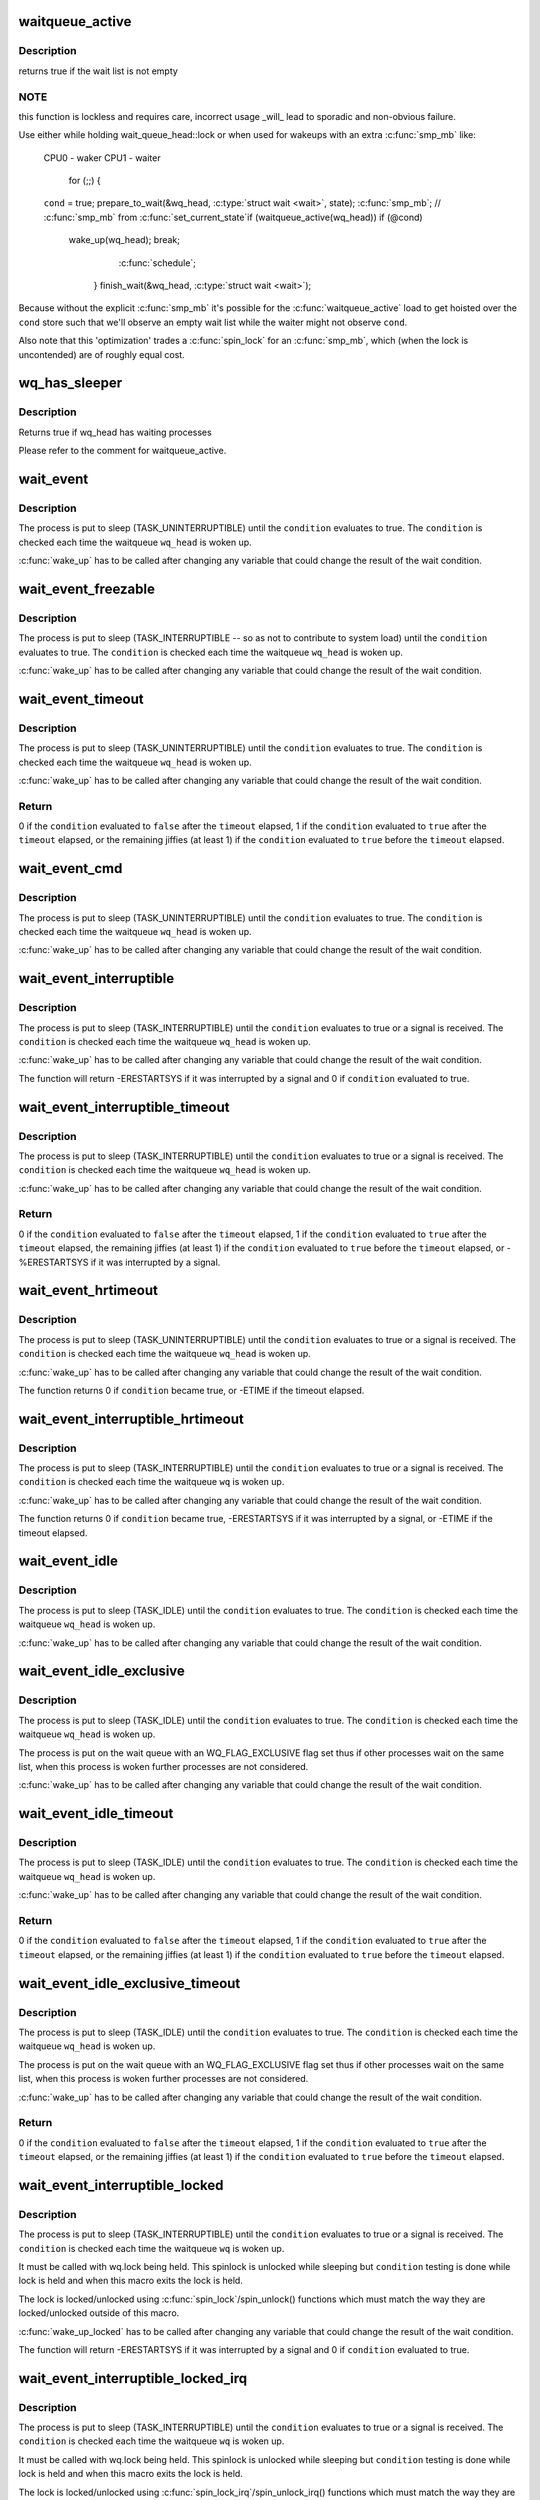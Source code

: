 .. -*- coding: utf-8; mode: rst -*-
.. src-file: include/linux/wait.h

.. _`waitqueue_active`:

waitqueue_active
================

.. c:function:: int waitqueue_active(struct wait_queue_head *wq_head)

    - locklessly test for waiters on the queue

    :param wq_head:
        the waitqueue to test for waiters
    :type wq_head: struct wait_queue_head \*

.. _`waitqueue_active.description`:

Description
-----------

returns true if the wait list is not empty

.. _`waitqueue_active.note`:

NOTE
----

this function is lockless and requires care, incorrect usage _will_
lead to sporadic and non-obvious failure.

Use either while holding wait_queue_head::lock or when used for wakeups
with an extra \ :c:func:`smp_mb`\  like:

     CPU0 - waker                    CPU1 - waiter

                                     for (;;) {
     \ ``cond``\  = true;                     prepare_to_wait(&wq_head, \ :c:type:`struct wait <wait>`\ , state);
     \ :c:func:`smp_mb`\ ;                         // \ :c:func:`smp_mb`\  from \ :c:func:`set_current_state`\ 
     if (waitqueue_active(wq_head))         if (@cond)
       wake_up(wq_head);                      break;
                                       \ :c:func:`schedule`\ ;
                                     }
                                     finish_wait(&wq_head, \ :c:type:`struct wait <wait>`\ );

Because without the explicit \ :c:func:`smp_mb`\  it's possible for the
\ :c:func:`waitqueue_active`\  load to get hoisted over the \ ``cond``\  store such that we'll
observe an empty wait list while the waiter might not observe \ ``cond``\ .

Also note that this 'optimization' trades a \ :c:func:`spin_lock`\  for an \ :c:func:`smp_mb`\ ,
which (when the lock is uncontended) are of roughly equal cost.

.. _`wq_has_sleeper`:

wq_has_sleeper
==============

.. c:function:: bool wq_has_sleeper(struct wait_queue_head *wq_head)

    check if there are any waiting processes

    :param wq_head:
        wait queue head
    :type wq_head: struct wait_queue_head \*

.. _`wq_has_sleeper.description`:

Description
-----------

Returns true if wq_head has waiting processes

Please refer to the comment for waitqueue_active.

.. _`wait_event`:

wait_event
==========

.. c:function::  wait_event( wq_head,  condition)

    sleep until a condition gets true

    :param wq_head:
        the waitqueue to wait on
    :type wq_head: 

    :param condition:
        a C expression for the event to wait for
    :type condition: 

.. _`wait_event.description`:

Description
-----------

The process is put to sleep (TASK_UNINTERRUPTIBLE) until the
\ ``condition``\  evaluates to true. The \ ``condition``\  is checked each time
the waitqueue \ ``wq_head``\  is woken up.

\ :c:func:`wake_up`\  has to be called after changing any variable that could
change the result of the wait condition.

.. _`wait_event_freezable`:

wait_event_freezable
====================

.. c:function::  wait_event_freezable( wq_head,  condition)

    sleep (or freeze) until a condition gets true

    :param wq_head:
        the waitqueue to wait on
    :type wq_head: 

    :param condition:
        a C expression for the event to wait for
    :type condition: 

.. _`wait_event_freezable.description`:

Description
-----------

The process is put to sleep (TASK_INTERRUPTIBLE -- so as not to contribute
to system load) until the \ ``condition``\  evaluates to true. The
\ ``condition``\  is checked each time the waitqueue \ ``wq_head``\  is woken up.

\ :c:func:`wake_up`\  has to be called after changing any variable that could
change the result of the wait condition.

.. _`wait_event_timeout`:

wait_event_timeout
==================

.. c:function::  wait_event_timeout( wq_head,  condition,  timeout)

    sleep until a condition gets true or a timeout elapses

    :param wq_head:
        the waitqueue to wait on
    :type wq_head: 

    :param condition:
        a C expression for the event to wait for
    :type condition: 

    :param timeout:
        timeout, in jiffies
    :type timeout: 

.. _`wait_event_timeout.description`:

Description
-----------

The process is put to sleep (TASK_UNINTERRUPTIBLE) until the
\ ``condition``\  evaluates to true. The \ ``condition``\  is checked each time
the waitqueue \ ``wq_head``\  is woken up.

\ :c:func:`wake_up`\  has to be called after changing any variable that could
change the result of the wait condition.

.. _`wait_event_timeout.return`:

Return
------

0 if the \ ``condition``\  evaluated to \ ``false``\  after the \ ``timeout``\  elapsed,
1 if the \ ``condition``\  evaluated to \ ``true``\  after the \ ``timeout``\  elapsed,
or the remaining jiffies (at least 1) if the \ ``condition``\  evaluated
to \ ``true``\  before the \ ``timeout``\  elapsed.

.. _`wait_event_cmd`:

wait_event_cmd
==============

.. c:function::  wait_event_cmd( wq_head,  condition,  cmd1,  cmd2)

    sleep until a condition gets true

    :param wq_head:
        the waitqueue to wait on
    :type wq_head: 

    :param condition:
        a C expression for the event to wait for
    :type condition: 

    :param cmd1:
        the command will be executed before sleep
    :type cmd1: 

    :param cmd2:
        the command will be executed after sleep
    :type cmd2: 

.. _`wait_event_cmd.description`:

Description
-----------

The process is put to sleep (TASK_UNINTERRUPTIBLE) until the
\ ``condition``\  evaluates to true. The \ ``condition``\  is checked each time
the waitqueue \ ``wq_head``\  is woken up.

\ :c:func:`wake_up`\  has to be called after changing any variable that could
change the result of the wait condition.

.. _`wait_event_interruptible`:

wait_event_interruptible
========================

.. c:function::  wait_event_interruptible( wq_head,  condition)

    sleep until a condition gets true

    :param wq_head:
        the waitqueue to wait on
    :type wq_head: 

    :param condition:
        a C expression for the event to wait for
    :type condition: 

.. _`wait_event_interruptible.description`:

Description
-----------

The process is put to sleep (TASK_INTERRUPTIBLE) until the
\ ``condition``\  evaluates to true or a signal is received.
The \ ``condition``\  is checked each time the waitqueue \ ``wq_head``\  is woken up.

\ :c:func:`wake_up`\  has to be called after changing any variable that could
change the result of the wait condition.

The function will return -ERESTARTSYS if it was interrupted by a
signal and 0 if \ ``condition``\  evaluated to true.

.. _`wait_event_interruptible_timeout`:

wait_event_interruptible_timeout
================================

.. c:function::  wait_event_interruptible_timeout( wq_head,  condition,  timeout)

    sleep until a condition gets true or a timeout elapses

    :param wq_head:
        the waitqueue to wait on
    :type wq_head: 

    :param condition:
        a C expression for the event to wait for
    :type condition: 

    :param timeout:
        timeout, in jiffies
    :type timeout: 

.. _`wait_event_interruptible_timeout.description`:

Description
-----------

The process is put to sleep (TASK_INTERRUPTIBLE) until the
\ ``condition``\  evaluates to true or a signal is received.
The \ ``condition``\  is checked each time the waitqueue \ ``wq_head``\  is woken up.

\ :c:func:`wake_up`\  has to be called after changing any variable that could
change the result of the wait condition.

.. _`wait_event_interruptible_timeout.return`:

Return
------

0 if the \ ``condition``\  evaluated to \ ``false``\  after the \ ``timeout``\  elapsed,
1 if the \ ``condition``\  evaluated to \ ``true``\  after the \ ``timeout``\  elapsed,
the remaining jiffies (at least 1) if the \ ``condition``\  evaluated
to \ ``true``\  before the \ ``timeout``\  elapsed, or -%ERESTARTSYS if it was
interrupted by a signal.

.. _`wait_event_hrtimeout`:

wait_event_hrtimeout
====================

.. c:function::  wait_event_hrtimeout( wq_head,  condition,  timeout)

    sleep until a condition gets true or a timeout elapses

    :param wq_head:
        the waitqueue to wait on
    :type wq_head: 

    :param condition:
        a C expression for the event to wait for
    :type condition: 

    :param timeout:
        timeout, as a ktime_t
    :type timeout: 

.. _`wait_event_hrtimeout.description`:

Description
-----------

The process is put to sleep (TASK_UNINTERRUPTIBLE) until the
\ ``condition``\  evaluates to true or a signal is received.
The \ ``condition``\  is checked each time the waitqueue \ ``wq_head``\  is woken up.

\ :c:func:`wake_up`\  has to be called after changing any variable that could
change the result of the wait condition.

The function returns 0 if \ ``condition``\  became true, or -ETIME if the timeout
elapsed.

.. _`wait_event_interruptible_hrtimeout`:

wait_event_interruptible_hrtimeout
==================================

.. c:function::  wait_event_interruptible_hrtimeout( wq,  condition,  timeout)

    sleep until a condition gets true or a timeout elapses

    :param wq:
        the waitqueue to wait on
    :type wq: 

    :param condition:
        a C expression for the event to wait for
    :type condition: 

    :param timeout:
        timeout, as a ktime_t
    :type timeout: 

.. _`wait_event_interruptible_hrtimeout.description`:

Description
-----------

The process is put to sleep (TASK_INTERRUPTIBLE) until the
\ ``condition``\  evaluates to true or a signal is received.
The \ ``condition``\  is checked each time the waitqueue \ ``wq``\  is woken up.

\ :c:func:`wake_up`\  has to be called after changing any variable that could
change the result of the wait condition.

The function returns 0 if \ ``condition``\  became true, -ERESTARTSYS if it was
interrupted by a signal, or -ETIME if the timeout elapsed.

.. _`wait_event_idle`:

wait_event_idle
===============

.. c:function::  wait_event_idle( wq_head,  condition)

    wait for a condition without contributing to system load

    :param wq_head:
        the waitqueue to wait on
    :type wq_head: 

    :param condition:
        a C expression for the event to wait for
    :type condition: 

.. _`wait_event_idle.description`:

Description
-----------

The process is put to sleep (TASK_IDLE) until the
\ ``condition``\  evaluates to true.
The \ ``condition``\  is checked each time the waitqueue \ ``wq_head``\  is woken up.

\ :c:func:`wake_up`\  has to be called after changing any variable that could
change the result of the wait condition.

.. _`wait_event_idle_exclusive`:

wait_event_idle_exclusive
=========================

.. c:function::  wait_event_idle_exclusive( wq_head,  condition)

    wait for a condition with contributing to system load

    :param wq_head:
        the waitqueue to wait on
    :type wq_head: 

    :param condition:
        a C expression for the event to wait for
    :type condition: 

.. _`wait_event_idle_exclusive.description`:

Description
-----------

The process is put to sleep (TASK_IDLE) until the
\ ``condition``\  evaluates to true.
The \ ``condition``\  is checked each time the waitqueue \ ``wq_head``\  is woken up.

The process is put on the wait queue with an WQ_FLAG_EXCLUSIVE flag
set thus if other processes wait on the same list, when this
process is woken further processes are not considered.

\ :c:func:`wake_up`\  has to be called after changing any variable that could
change the result of the wait condition.

.. _`wait_event_idle_timeout`:

wait_event_idle_timeout
=======================

.. c:function::  wait_event_idle_timeout( wq_head,  condition,  timeout)

    sleep without load until a condition becomes true or a timeout elapses

    :param wq_head:
        the waitqueue to wait on
    :type wq_head: 

    :param condition:
        a C expression for the event to wait for
    :type condition: 

    :param timeout:
        timeout, in jiffies
    :type timeout: 

.. _`wait_event_idle_timeout.description`:

Description
-----------

The process is put to sleep (TASK_IDLE) until the
\ ``condition``\  evaluates to true. The \ ``condition``\  is checked each time
the waitqueue \ ``wq_head``\  is woken up.

\ :c:func:`wake_up`\  has to be called after changing any variable that could
change the result of the wait condition.

.. _`wait_event_idle_timeout.return`:

Return
------

0 if the \ ``condition``\  evaluated to \ ``false``\  after the \ ``timeout``\  elapsed,
1 if the \ ``condition``\  evaluated to \ ``true``\  after the \ ``timeout``\  elapsed,
or the remaining jiffies (at least 1) if the \ ``condition``\  evaluated
to \ ``true``\  before the \ ``timeout``\  elapsed.

.. _`wait_event_idle_exclusive_timeout`:

wait_event_idle_exclusive_timeout
=================================

.. c:function::  wait_event_idle_exclusive_timeout( wq_head,  condition,  timeout)

    sleep without load until a condition becomes true or a timeout elapses

    :param wq_head:
        the waitqueue to wait on
    :type wq_head: 

    :param condition:
        a C expression for the event to wait for
    :type condition: 

    :param timeout:
        timeout, in jiffies
    :type timeout: 

.. _`wait_event_idle_exclusive_timeout.description`:

Description
-----------

The process is put to sleep (TASK_IDLE) until the
\ ``condition``\  evaluates to true. The \ ``condition``\  is checked each time
the waitqueue \ ``wq_head``\  is woken up.

The process is put on the wait queue with an WQ_FLAG_EXCLUSIVE flag
set thus if other processes wait on the same list, when this
process is woken further processes are not considered.

\ :c:func:`wake_up`\  has to be called after changing any variable that could
change the result of the wait condition.

.. _`wait_event_idle_exclusive_timeout.return`:

Return
------

0 if the \ ``condition``\  evaluated to \ ``false``\  after the \ ``timeout``\  elapsed,
1 if the \ ``condition``\  evaluated to \ ``true``\  after the \ ``timeout``\  elapsed,
or the remaining jiffies (at least 1) if the \ ``condition``\  evaluated
to \ ``true``\  before the \ ``timeout``\  elapsed.

.. _`wait_event_interruptible_locked`:

wait_event_interruptible_locked
===============================

.. c:function::  wait_event_interruptible_locked( wq,  condition)

    sleep until a condition gets true

    :param wq:
        the waitqueue to wait on
    :type wq: 

    :param condition:
        a C expression for the event to wait for
    :type condition: 

.. _`wait_event_interruptible_locked.description`:

Description
-----------

The process is put to sleep (TASK_INTERRUPTIBLE) until the
\ ``condition``\  evaluates to true or a signal is received.
The \ ``condition``\  is checked each time the waitqueue \ ``wq``\  is woken up.

It must be called with wq.lock being held.  This spinlock is
unlocked while sleeping but \ ``condition``\  testing is done while lock
is held and when this macro exits the lock is held.

The lock is locked/unlocked using \ :c:func:`spin_lock`\ /spin_unlock()
functions which must match the way they are locked/unlocked outside
of this macro.

\ :c:func:`wake_up_locked`\  has to be called after changing any variable that could
change the result of the wait condition.

The function will return -ERESTARTSYS if it was interrupted by a
signal and 0 if \ ``condition``\  evaluated to true.

.. _`wait_event_interruptible_locked_irq`:

wait_event_interruptible_locked_irq
===================================

.. c:function::  wait_event_interruptible_locked_irq( wq,  condition)

    sleep until a condition gets true

    :param wq:
        the waitqueue to wait on
    :type wq: 

    :param condition:
        a C expression for the event to wait for
    :type condition: 

.. _`wait_event_interruptible_locked_irq.description`:

Description
-----------

The process is put to sleep (TASK_INTERRUPTIBLE) until the
\ ``condition``\  evaluates to true or a signal is received.
The \ ``condition``\  is checked each time the waitqueue \ ``wq``\  is woken up.

It must be called with wq.lock being held.  This spinlock is
unlocked while sleeping but \ ``condition``\  testing is done while lock
is held and when this macro exits the lock is held.

The lock is locked/unlocked using \ :c:func:`spin_lock_irq`\ /spin_unlock_irq()
functions which must match the way they are locked/unlocked outside
of this macro.

\ :c:func:`wake_up_locked`\  has to be called after changing any variable that could
change the result of the wait condition.

The function will return -ERESTARTSYS if it was interrupted by a
signal and 0 if \ ``condition``\  evaluated to true.

.. _`wait_event_interruptible_exclusive_locked`:

wait_event_interruptible_exclusive_locked
=========================================

.. c:function::  wait_event_interruptible_exclusive_locked( wq,  condition)

    sleep exclusively until a condition gets true

    :param wq:
        the waitqueue to wait on
    :type wq: 

    :param condition:
        a C expression for the event to wait for
    :type condition: 

.. _`wait_event_interruptible_exclusive_locked.description`:

Description
-----------

The process is put to sleep (TASK_INTERRUPTIBLE) until the
\ ``condition``\  evaluates to true or a signal is received.
The \ ``condition``\  is checked each time the waitqueue \ ``wq``\  is woken up.

It must be called with wq.lock being held.  This spinlock is
unlocked while sleeping but \ ``condition``\  testing is done while lock
is held and when this macro exits the lock is held.

The lock is locked/unlocked using \ :c:func:`spin_lock`\ /spin_unlock()
functions which must match the way they are locked/unlocked outside
of this macro.

The process is put on the wait queue with an WQ_FLAG_EXCLUSIVE flag
set thus when other process waits process on the list if this
process is awaken further processes are not considered.

\ :c:func:`wake_up_locked`\  has to be called after changing any variable that could
change the result of the wait condition.

The function will return -ERESTARTSYS if it was interrupted by a
signal and 0 if \ ``condition``\  evaluated to true.

.. _`wait_event_interruptible_exclusive_locked_irq`:

wait_event_interruptible_exclusive_locked_irq
=============================================

.. c:function::  wait_event_interruptible_exclusive_locked_irq( wq,  condition)

    sleep until a condition gets true

    :param wq:
        the waitqueue to wait on
    :type wq: 

    :param condition:
        a C expression for the event to wait for
    :type condition: 

.. _`wait_event_interruptible_exclusive_locked_irq.description`:

Description
-----------

The process is put to sleep (TASK_INTERRUPTIBLE) until the
\ ``condition``\  evaluates to true or a signal is received.
The \ ``condition``\  is checked each time the waitqueue \ ``wq``\  is woken up.

It must be called with wq.lock being held.  This spinlock is
unlocked while sleeping but \ ``condition``\  testing is done while lock
is held and when this macro exits the lock is held.

The lock is locked/unlocked using \ :c:func:`spin_lock_irq`\ /spin_unlock_irq()
functions which must match the way they are locked/unlocked outside
of this macro.

The process is put on the wait queue with an WQ_FLAG_EXCLUSIVE flag
set thus when other process waits process on the list if this
process is awaken further processes are not considered.

\ :c:func:`wake_up_locked`\  has to be called after changing any variable that could
change the result of the wait condition.

The function will return -ERESTARTSYS if it was interrupted by a
signal and 0 if \ ``condition``\  evaluated to true.

.. _`wait_event_killable`:

wait_event_killable
===================

.. c:function::  wait_event_killable( wq_head,  condition)

    sleep until a condition gets true

    :param wq_head:
        the waitqueue to wait on
    :type wq_head: 

    :param condition:
        a C expression for the event to wait for
    :type condition: 

.. _`wait_event_killable.description`:

Description
-----------

The process is put to sleep (TASK_KILLABLE) until the
\ ``condition``\  evaluates to true or a signal is received.
The \ ``condition``\  is checked each time the waitqueue \ ``wq_head``\  is woken up.

\ :c:func:`wake_up`\  has to be called after changing any variable that could
change the result of the wait condition.

The function will return -ERESTARTSYS if it was interrupted by a
signal and 0 if \ ``condition``\  evaluated to true.

.. _`wait_event_killable_timeout`:

wait_event_killable_timeout
===========================

.. c:function::  wait_event_killable_timeout( wq_head,  condition,  timeout)

    sleep until a condition gets true or a timeout elapses

    :param wq_head:
        the waitqueue to wait on
    :type wq_head: 

    :param condition:
        a C expression for the event to wait for
    :type condition: 

    :param timeout:
        timeout, in jiffies
    :type timeout: 

.. _`wait_event_killable_timeout.description`:

Description
-----------

The process is put to sleep (TASK_KILLABLE) until the
\ ``condition``\  evaluates to true or a kill signal is received.
The \ ``condition``\  is checked each time the waitqueue \ ``wq_head``\  is woken up.

\ :c:func:`wake_up`\  has to be called after changing any variable that could
change the result of the wait condition.

.. _`wait_event_killable_timeout.return`:

Return
------

0 if the \ ``condition``\  evaluated to \ ``false``\  after the \ ``timeout``\  elapsed,
1 if the \ ``condition``\  evaluated to \ ``true``\  after the \ ``timeout``\  elapsed,
the remaining jiffies (at least 1) if the \ ``condition``\  evaluated
to \ ``true``\  before the \ ``timeout``\  elapsed, or -%ERESTARTSYS if it was
interrupted by a kill signal.

Only kill signals interrupt this process.

.. _`wait_event_lock_irq_cmd`:

wait_event_lock_irq_cmd
=======================

.. c:function::  wait_event_lock_irq_cmd( wq_head,  condition,  lock,  cmd)

    sleep until a condition gets true. The condition is checked under the lock. This is expected to be called with the lock taken.

    :param wq_head:
        the waitqueue to wait on
    :type wq_head: 

    :param condition:
        a C expression for the event to wait for
    :type condition: 

    :param lock:
        a locked spinlock_t, which will be released before cmd
        and \ :c:func:`schedule`\  and reacquired afterwards.
    :type lock: 

    :param cmd:
        a command which is invoked outside the critical section before
        sleep
    :type cmd: 

.. _`wait_event_lock_irq_cmd.description`:

Description
-----------

The process is put to sleep (TASK_UNINTERRUPTIBLE) until the
\ ``condition``\  evaluates to true. The \ ``condition``\  is checked each time
the waitqueue \ ``wq_head``\  is woken up.

\ :c:func:`wake_up`\  has to be called after changing any variable that could
change the result of the wait condition.

This is supposed to be called while holding the lock. The lock is
dropped before invoking the cmd and going to sleep and is reacquired
afterwards.

.. _`wait_event_lock_irq`:

wait_event_lock_irq
===================

.. c:function::  wait_event_lock_irq( wq_head,  condition,  lock)

    sleep until a condition gets true. The condition is checked under the lock. This is expected to be called with the lock taken.

    :param wq_head:
        the waitqueue to wait on
    :type wq_head: 

    :param condition:
        a C expression for the event to wait for
    :type condition: 

    :param lock:
        a locked spinlock_t, which will be released before \ :c:func:`schedule`\ 
        and reacquired afterwards.
    :type lock: 

.. _`wait_event_lock_irq.description`:

Description
-----------

The process is put to sleep (TASK_UNINTERRUPTIBLE) until the
\ ``condition``\  evaluates to true. The \ ``condition``\  is checked each time
the waitqueue \ ``wq_head``\  is woken up.

\ :c:func:`wake_up`\  has to be called after changing any variable that could
change the result of the wait condition.

This is supposed to be called while holding the lock. The lock is
dropped before going to sleep and is reacquired afterwards.

.. _`wait_event_interruptible_lock_irq_cmd`:

wait_event_interruptible_lock_irq_cmd
=====================================

.. c:function::  wait_event_interruptible_lock_irq_cmd( wq_head,  condition,  lock,  cmd)

    sleep until a condition gets true. The condition is checked under the lock. This is expected to be called with the lock taken.

    :param wq_head:
        the waitqueue to wait on
    :type wq_head: 

    :param condition:
        a C expression for the event to wait for
    :type condition: 

    :param lock:
        a locked spinlock_t, which will be released before cmd and
        \ :c:func:`schedule`\  and reacquired afterwards.
    :type lock: 

    :param cmd:
        a command which is invoked outside the critical section before
        sleep
    :type cmd: 

.. _`wait_event_interruptible_lock_irq_cmd.description`:

Description
-----------

The process is put to sleep (TASK_INTERRUPTIBLE) until the
\ ``condition``\  evaluates to true or a signal is received. The \ ``condition``\  is
checked each time the waitqueue \ ``wq_head``\  is woken up.

\ :c:func:`wake_up`\  has to be called after changing any variable that could
change the result of the wait condition.

This is supposed to be called while holding the lock. The lock is
dropped before invoking the cmd and going to sleep and is reacquired
afterwards.

The macro will return -ERESTARTSYS if it was interrupted by a signal
and 0 if \ ``condition``\  evaluated to true.

.. _`wait_event_interruptible_lock_irq`:

wait_event_interruptible_lock_irq
=================================

.. c:function::  wait_event_interruptible_lock_irq( wq_head,  condition,  lock)

    sleep until a condition gets true. The condition is checked under the lock. This is expected to be called with the lock taken.

    :param wq_head:
        the waitqueue to wait on
    :type wq_head: 

    :param condition:
        a C expression for the event to wait for
    :type condition: 

    :param lock:
        a locked spinlock_t, which will be released before \ :c:func:`schedule`\ 
        and reacquired afterwards.
    :type lock: 

.. _`wait_event_interruptible_lock_irq.description`:

Description
-----------

The process is put to sleep (TASK_INTERRUPTIBLE) until the
\ ``condition``\  evaluates to true or signal is received. The \ ``condition``\  is
checked each time the waitqueue \ ``wq_head``\  is woken up.

\ :c:func:`wake_up`\  has to be called after changing any variable that could
change the result of the wait condition.

This is supposed to be called while holding the lock. The lock is
dropped before going to sleep and is reacquired afterwards.

The macro will return -ERESTARTSYS if it was interrupted by a signal
and 0 if \ ``condition``\  evaluated to true.

.. This file was automatic generated / don't edit.

